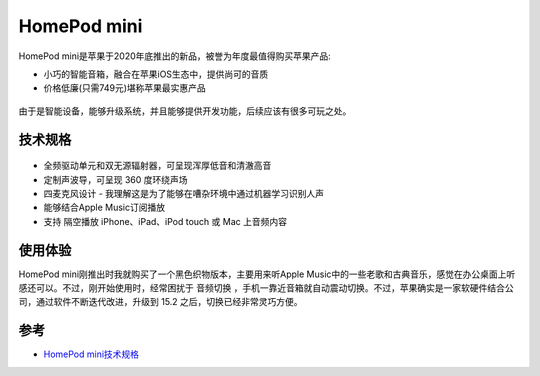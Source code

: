.. _homepod_mini:

=====================
HomePod mini
=====================

HomePod mini是苹果于2020年底推出的新品，被誉为年度最值得购买苹果产品:

- 小巧的智能音箱，融合在苹果iOS生态中，提供尚可的音质
- 价格低廉(只需749元)堪称苹果最实惠产品

.. figure:: ../../_static/apple/music/homepod_mini.png
   :scale: 50

由于是智能设备，能够升级系统，并且能够提供开发功能，后续应该有很多可玩之处。

.. figure:: ../../_static/apple/music/homepod_mini_overside.png
   :scale: 50

技术规格
==========

.. figure:: ../../_static/apple/music/homepod_mini_inside.jpg
   :scale: 40

- 全频驱动单元和双无源辐射器，可呈现浑厚低音和清澈高音
- 定制声波导，可呈现 360 度环绕声场
- 四麦克风设计 - 我理解这是为了能够在嘈杂环境中通过机器学习识别人声
- 能够结合Apple Music订阅播放
- 支持 隔空播放 iPhone、iPad、iPod touch 或 Mac 上音频内容

使用体验
==========


HomePod mini刚推出时我就购买了一个黑色织物版本，主要用来听Apple Music中的一些老歌和古典音乐，感觉在办公桌面上听感还可以。不过，刚开始使用时，经常困扰于 ``音频切换`` ，手机一靠近音箱就自动震动切换。不过，苹果确实是一家软硬件结合公司，通过软件不断迭代改进，升级到 15.2 之后，切换已经非常灵巧方便。

参考
=====

- `HomePod mini技术规格 <https://www.apple.com.cn/homepod-mini/specs/>`_
